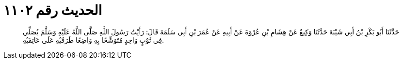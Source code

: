 
= الحديث رقم ١١٠٢

[quote.hadith]
حَدَّثَنَا أَبُو بَكْرِ بْنُ أَبِي شَيْبَةَ حَدَّثَنَا وَكِيعٌ عَنْ هِشَامِ بْنِ عُرْوَةَ عَنْ أَبِيهِ عَنْ عُمَرَ بْنِ أَبِي سَلَمَةَ قَالَ: رَأَيْتُ رَسُولَ اللَّهِ صَلَّى اللَّهُ عَلَيْهِ وَسَلَّمَ يُصَلِّي فِي ثَوْبٍ وَاحِدٍ مُتَوَشِّحًا بِهِ وَاضِعًا طَرَفَيْهِ عَلَى عَاتِقَيْهِ.